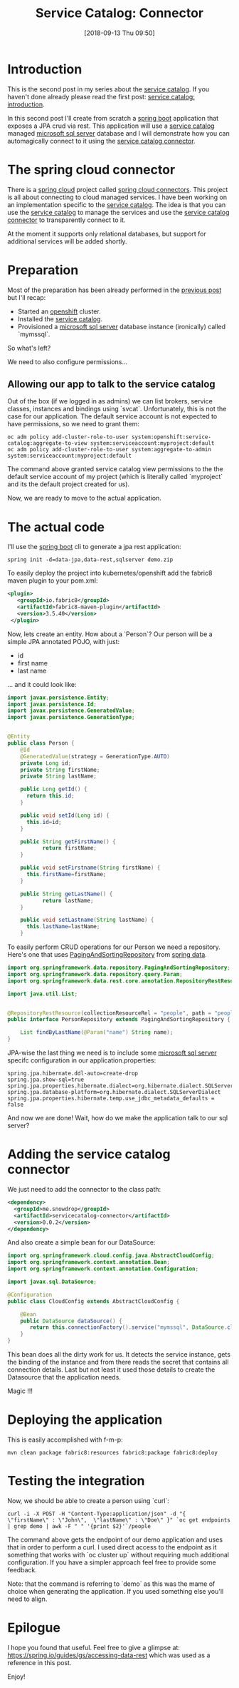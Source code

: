 #+BLOG: iocanel.com
#+POSTID: 470
#+DATE: [2018-09-13 Thu 09:50]
#+BLOG: iocanel.com
#+ORG2BLOG:
#+OPTIONS: toc:nil num:nil todo:nil pri:nil tags:nil ^:nil
#+TITLE: Service Catalog: Connector
#+DESCRIPTION: The service catalog connector
#+CATEGORY: Development
#+TAGS: Kubernetes, Openshift, Service Catalog, Spring

* Introduction
This is the second post in my series about the [[https://svc-cat.io][service catalog]]. If you haven't done already please read the first post: [[http://iocanel.com/2018/09/service-catalog-part-1/][service catalog: introduction]].

In this second post I'll create from scratch a [[https://spring.io/projects/spring-boot][spring boot]] application that exposes a JPA crud via rest. 
This application will use a [[https://svc-cat.io][service catalog]] managed [[https://www.microsoft.com/en-us/sql-server/sql-server-2017][microsoft sql server]] database and I will demonstrate how you can automagically connect to it using the [[https://github.com/snowdrop/servicecatalog-connector][service catalog connector]].

* The spring cloud connector
There is a [[https://cloud.spring.io][spring cloud]] project called [[https://cloud.spring.io/spring-cloud-connectors][spring cloud connectors]]. This project is all about connecting to cloud managed services. I have been working on an implementation specific to the [[https://svc-cat.io][service catalog]]. 
The idea is that you can use the [[https://svc-cat.io][service catalog]] to manage the services and use the [[https://github.com/snowdrop/servicecatalog-connector][service catalog connector]] to transparently connect to it.

At the moment it supports only relational databases, but support for additional services will be added shortly.

* Preparation  

Most of the preparation has been already performed in the [[http://iocanel.com/2018/09/service-catalog-part-1/][previous post]] but I'll recap:

- Started an [[https://openshift.com][openshift]] cluster.
- Installed the [[https://svc-cat.io][service catalog]].
- Provisioned a [[https://www.microsoft.com/en-us/sql-server/sql-server-2017][microsoft sql server]] database instance (ironically) called `mymssql`. 
  
So what's left? 

We need to also configure permissions...
  
** Allowing our app to talk to the service catalog
Out of the box (if we logged in as admins) we can list brokers, service classes, instances and bindings using `svcat`. Unfortunately, this is not the case for our application.
The default service account is not expected to have permissions, so we need to grant them:

#+BEGIN_SRC shell
oc adm policy add-cluster-role-to-user system:openshift:service-catalog:aggregate-to-view system:serviceaccount:myproject:default
oc adm policy add-cluster-role-to-user system:aggregate-to-admin system:serviceaccount:myproject:default
#+END_SRC

The command above granted service catalog view permissions to the the default service account of my project (which is literally called `myproject` and its the default project created for us).

Now, we are ready to move to the actual application.

* The actual code
I'll use the [[https://spring.io/projects/spring-boot][spring boot]] cli to generate a jpa rest application:

#+BEGIN_SRC shell
spring init -d=data-jpa,data-rest,sqlserver demo.zip
#+END_SRC

To easily deploy the project into kubernetes/openshift add the fabric8 maven plugin to your pom.xml:

#+BEGIN_SRC xml
    <plugin>
       <groupId>io.fabric8</groupId>
       <artifactId>fabric8-maven-plugin</artifactId> 
       <version>3.5.40</version>
     </plugin>
#+END_SRC
 

Now, lets create an entity. How about a `Person`?
Our person will be a simple JPA annotated POJO, with just:

- id
- first name
- last name

... and it could look like:

#+BEGIN_SRC java
  import javax.persistence.Entity;
  import javax.persistence.Id;
  import javax.persistence.GeneratedValue;
  import javax.persistence.GenerationType;


  @Entity
  public class Person {
      @Id
      @GeneratedValue(strategy = GenerationType.AUTO)
      private Long id;
      private String firstName;
      private String lastName;

      public Long getId() {
        return this.id;
      }

      public void setId(Long id) {
        this.id=id;
      }

      public String getFirstName() {
             return firstName;
      }

      public void setFirstname(String firstName) {
        this.firstName=firstName;
      }

      public String getLastName() {
             return lastName;
      }

      public void setLastname(String lastName) {
        this.lastName=lastName;
      }
#+END_SRC

To easily perform CRUD operations for our Person we need a repository.
Here's one that uses [[https://docs.spring.io/spring-data/commons/docs/current/api/org/springframework/data/repository/PagingAndSortingRepository.html][PagingAndSortingRepository]] from [[https://projects.spring.io/spring-data/][spring data]]. 

#+BEGIN_SRC java
  import org.springframework.data.repository.PagingAndSortingRepository;
  import org.springframework.data.repository.query.Param;
  import org.springframework.data.rest.core.annotation.RepositoryRestResource;

  import java.util.List;


  @RepositoryRestResource(collectionResourceRel = "people", path = "people")
  public interface PersonRepository extends PagingAndSortingRepository {

      List findByLastName(@Param("name") String name);
  }
#+END_SRC

JPA-wise the last thing we need is to include some [[https://www.microsoft.com/en-us/sql-server/sql-server-2017][microsoft sql server]] specifc configuration in our application.properties:

#+BEGIN_SRC 
spring.jpa.hibernate.ddl-auto=create-drop
spring.jpa.show-sql=true
spring.jpa.properties.hibernate.dialect=org.hibernate.dialect.SQLServerDialect
spring.jpa.database-platform=org.hibernate.dialect.SQLServerDialect
spring.jpa.properties.hibernate.temp.use_jdbc_metadata_defaults = false
#+END_SRC

And now we are done! Wait, how do we make the application talk to our sql server?

* Adding the service catalog connector
We just need to add the connector to the class path:


#+BEGIN_SRC xml
          <dependency>
            <groupId>me.snowdrop</groupId>
            <artifactId>servicecatalog-connector</artifactId>
            <version>0.0.2</version>
          </dependency>
#+END_SRC

And also create a simple bean for our DataSource:

#+BEGIN_SRC java
import org.springframework.cloud.config.java.AbstractCloudConfig;
import org.springframework.context.annotation.Bean;
import org.springframework.context.annotation.Configuration;

import javax.sql.DataSource;

@Configuration
public class CloudConfig extends AbstractCloudConfig {

    @Bean
    public DataSource dataSource() {
       return this.connectionFactory().service("mymssql", DataSource.class);
    }
}
#+END_SRC
This bean does all the dirty work for us. It detects the service instance, gets the binding of the instance and from there reads the secret that contains all connection details. Last but not least it used those details to create the Datasource that the application needs.

Magic !!!

* Deploying the application
This is easily accomplished with f-m-p:

#+BEGIN_SRC shell
mvn clean package fabric8:resources fabric8:package fabric8:deploy
#+END_SRC

* Testing the integration
Now, we should be able to create a person using `curl`:

#+BEGIN_SRC shell
curl -i -X POST -H "Content-Type:application/json" -d "{  \"firstName\" : \"John\",  \"lastName\" : \"Doe\" }" `oc get endpoints | grep demo | awk -F " " '{print $2}'`/people
#+END_SRC

The command above gets the endpoint of our demo application and uses that in order to perform a curl. I used direct access to the endpoint as it something that works with `oc cluster up` without requiring much additional configuration. If you have a simpler approach feel free to provide some feedback.

Note: that the command is referring to `demo` as this was the mame of choice when generating the application. If you used something else you'll need to align.

* Epilogue
I hope you found that useful. Feel free to give a glimpse at: https://spring.io/guides/gs/accessing-data-rest which was used as a reference in this post.

Enjoy!
